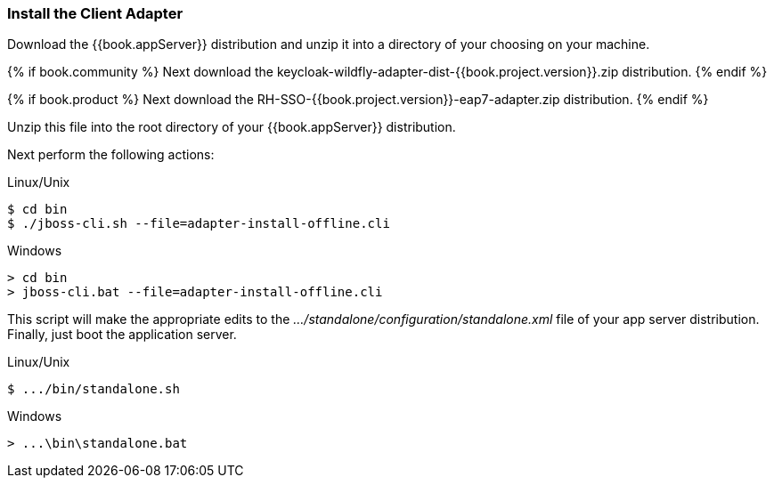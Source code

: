 
=== Install the Client Adapter

Download the {{book.appServer}} distribution and unzip
it into a directory of your choosing on your machine.

{% if book.community %}
Next download the keycloak-wildfly-adapter-dist-{{book.project.version}}.zip distribution.
{% endif %}

{% if book.product %}
Next download the RH-SSO-{{book.project.version}}-eap7-adapter.zip distribution.
{% endif %}

Unzip this file into the root directory of your {{book.appServer}} distribution.

Next perform the following actions:

.Linux/Unix
[source]
----
$ cd bin
$ ./jboss-cli.sh --file=adapter-install-offline.cli
----

.Windows
[source]
----
> cd bin
> jboss-cli.bat --file=adapter-install-offline.cli
----

This script will make the appropriate edits to the _.../standalone/configuration/standalone.xml_ file of your app
server distribution.  Finally, just boot the application server.

.Linux/Unix
[source]
----
$ .../bin/standalone.sh
----

.Windows
[source]
----
> ...\bin\standalone.bat
----
